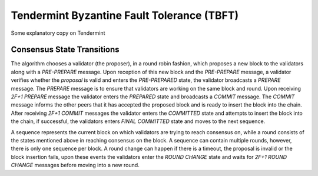 Tendermint Byzantine Fault Tolerance (TBFT)
=========================================
Some explanatory copy on Tendermint


Consensus State Transitions
---------------------------

The algorithm chooses a validator (the proposer), in a round robin fashion, which proposes a new block to the validators along with a `PRE-PREPARE` message. Upon reception of this new block and the `PRE-PREPARE` message, a validator verifies whether the `proposal` is valid and enters the `PRE-PREPARED` state, the validator broadcasts a `PREPARE` message. The `PREPARE` message is to ensure that validators are working on the same block and round. Upon receiving `2F+1` `PREPARE` message the validator enters the `PREPARED` state and broadcasts a `COMMIT` message. The `COMMIT` message informs the other peers that it has accepted the proposed block and is ready to insert the block into the chain. After receiving `2F+1 COMMIT` messages the validator enters the `COMMITTED` state and attempts to insert the block into the chain, if successful, the validators enters `FINAL COMMITTED` state and moves to the next sequence.

.. image:: state_transition.jpg

A sequence represents the current block on which validators are trying to reach consensus on, while a round consists of the states mentioned above in reaching consensus on the block. A sequence can contain multiple rounds, however, there is only one sequence per block. A round change can happen if there is a timeout, the proposal is invalid or the block insertion fails, upon these events the validators enter the `ROUND CHANGE` state and waits for `2F+1 ROUND CHANGE` messages before moving into a new round.